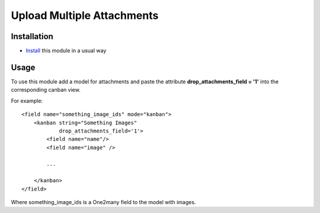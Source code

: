 =============================
 Upload Multiple Attachments
=============================

Installation
============

* `Install <https://odoo-development.readthedocs.io/en/latest/odoo/usage/install-module.html>`__ this module in a usual way

Usage
=====

To use this module add a model for attachments and paste the attribute **drop_attachments_field = '1'** into the corresponding canban view.

For example::

        <field name="something_image_ids" mode="kanban">
            <kanban string="Something Images"
                    drop_attachments_field='1'>
                <field name="name"/>
                <field name="image" />

                ...

            </kanban>
        </field>

Where something_image_ids is a One2many field to the model with images.
